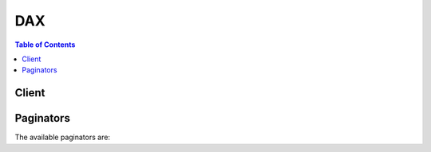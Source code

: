 

***
DAX
***

.. contents:: Table of Contents
   :depth: 2


======
Client
======



.. py:class:: DAX.Client

  A low-level client representing Amazon DynamoDB Accelerator (DAX)::

    
    client = session.create_client('dax')

  
  These are the available methods:
  
  *   :py:meth:`~DAX.Client.can_paginate`

  
  *   :py:meth:`~DAX.Client.create_cluster`

  
  *   :py:meth:`~DAX.Client.create_parameter_group`

  
  *   :py:meth:`~DAX.Client.create_subnet_group`

  
  *   :py:meth:`~DAX.Client.decrease_replication_factor`

  
  *   :py:meth:`~DAX.Client.delete_cluster`

  
  *   :py:meth:`~DAX.Client.delete_parameter_group`

  
  *   :py:meth:`~DAX.Client.delete_subnet_group`

  
  *   :py:meth:`~DAX.Client.describe_clusters`

  
  *   :py:meth:`~DAX.Client.describe_default_parameters`

  
  *   :py:meth:`~DAX.Client.describe_events`

  
  *   :py:meth:`~DAX.Client.describe_parameter_groups`

  
  *   :py:meth:`~DAX.Client.describe_parameters`

  
  *   :py:meth:`~DAX.Client.describe_subnet_groups`

  
  *   :py:meth:`~DAX.Client.generate_presigned_url`

  
  *   :py:meth:`~DAX.Client.get_paginator`

  
  *   :py:meth:`~DAX.Client.get_waiter`

  
  *   :py:meth:`~DAX.Client.increase_replication_factor`

  
  *   :py:meth:`~DAX.Client.list_tags`

  
  *   :py:meth:`~DAX.Client.reboot_node`

  
  *   :py:meth:`~DAX.Client.tag_resource`

  
  *   :py:meth:`~DAX.Client.untag_resource`

  
  *   :py:meth:`~DAX.Client.update_cluster`

  
  *   :py:meth:`~DAX.Client.update_parameter_group`

  
  *   :py:meth:`~DAX.Client.update_subnet_group`

  

  .. py:method:: can_paginate(operation_name)

        
    Check if an operation can be paginated.
    
    :type operation_name: string
    :param operation_name: The operation name.  This is the same name
        as the method name on the client.  For example, if the
        method name is ``create_foo``, and you'd normally invoke the
        operation as ``client.create_foo(**kwargs)``, if the
        ``create_foo`` operation can be paginated, you can use the
        call ``client.get_paginator("create_foo")``.
    
    :return: ``True`` if the operation can be paginated,
        ``False`` otherwise.


  .. py:method:: create_cluster(**kwargs)

    

    Creates a DAX cluster. All nodes in the cluster run the same DAX caching software.

    

    See also: `AWS API Documentation <https://docs.aws.amazon.com/goto/WebAPI/dax-2017-04-19/CreateCluster>`_    


    **Request Syntax** 
    ::

      response = client.create_cluster(
          ClusterName='string',
          NodeType='string',
          Description='string',
          ReplicationFactor=123,
          AvailabilityZones=[
              'string',
          ],
          SubnetGroupName='string',
          SecurityGroupIds=[
              'string',
          ],
          PreferredMaintenanceWindow='string',
          NotificationTopicArn='string',
          IamRoleArn='string',
          ParameterGroupName='string',
          Tags=[
              {
                  'Key': 'string',
                  'Value': 'string'
              },
          ]
      )
    :type ClusterName: string
    :param ClusterName: **[REQUIRED]** 

      The cluster identifier. This parameter is stored as a lowercase string.

       

       **Constraints:**  

       

       
      * A name must contain from 1 to 20 alphanumeric characters or hyphens. 
       
      * The first character must be a letter. 
       
      * A name cannot end with a hyphen or contain two consecutive hyphens. 
       

      

    
    :type NodeType: string
    :param NodeType: **[REQUIRED]** 

      The compute and memory capacity of the nodes in the cluster.

      

    
    :type Description: string
    :param Description: 

      A description of the cluster.

      

    
    :type ReplicationFactor: integer
    :param ReplicationFactor: **[REQUIRED]** 

      The number of nodes in the DAX cluster. A replication factor of 1 will create a single-node cluster, without any read replicas. For additional fault tolerance, you can create a multiple node cluster with one or more read replicas. To do this, set *ReplicationFactor* to 2 or more.

       

      .. note::

         

        AWS recommends that you have at least two read replicas per cluster.

         

      

    
    :type AvailabilityZones: list
    :param AvailabilityZones: 

      The Availability Zones (AZs) in which the cluster nodes will be created. All nodes belonging to the cluster are placed in these Availability Zones. Use this parameter if you want to distribute the nodes across multiple AZs.

      

    
      - *(string) --* 

      
  
    :type SubnetGroupName: string
    :param SubnetGroupName: 

      The name of the subnet group to be used for the replication group.

       

      .. warning::

         

        DAX clusters can only run in an Amazon VPC environment. All of the subnets that you specify in a subnet group must exist in the same VPC.

         

      

    
    :type SecurityGroupIds: list
    :param SecurityGroupIds: 

      A list of security group IDs to be assigned to each node in the DAX cluster. (Each of the security group ID is system-generated.)

       

      If this parameter is not specified, DAX assigns the default VPC security group to each node.

      

    
      - *(string) --* 

      
  
    :type PreferredMaintenanceWindow: string
    :param PreferredMaintenanceWindow: 

      Specifies the weekly time range during which maintenance on the DAX cluster is performed. It is specified as a range in the format ddd:hh24:mi-ddd:hh24:mi (24H Clock UTC). The minimum maintenance window is a 60 minute period. Valid values for ``ddd`` are:

       

       
      * ``sun``   
       
      * ``mon``   
       
      * ``tue``   
       
      * ``wed``   
       
      * ``thu``   
       
      * ``fri``   
       
      * ``sat``   
       

       

      Example: ``sun:05:00-sun:09:00``  

       

      .. note::

         

        If you don't specify a preferred maintenance window when you create or modify a cache cluster, DAX assigns a 60-minute maintenance window on a randomly selected day of the week.

         

      

    
    :type NotificationTopicArn: string
    :param NotificationTopicArn: 

      The Amazon Resource Name (ARN) of the Amazon SNS topic to which notifications will be sent.

       

      .. note::

         

        The Amazon SNS topic owner must be same as the DAX cluster owner.

         

      

    
    :type IamRoleArn: string
    :param IamRoleArn: **[REQUIRED]** 

      A valid Amazon Resource Name (ARN) that identifies an IAM role. At runtime, DAX will assume this role and use the role's permissions to access DynamoDB on your behalf.

      

    
    :type ParameterGroupName: string
    :param ParameterGroupName: 

      The parameter group to be associated with the DAX cluster.

      

    
    :type Tags: list
    :param Tags: 

      A set of tags to associate with the DAX cluster. 

      

    
      - *(dict) --* 

        A description of a tag. Every tag is a key-value pair. You can add up to 50 tags to a single DAX cluster.

         

        AWS-assigned tag names and values are automatically assigned the ``aws:`` prefix, which the user cannot assign. AWS-assigned tag names do not count towards the tag limit of 50. User-assigned tag names have the prefix ``user:`` .

         

        You cannot backdate the application of a tag.

        

      
        - **Key** *(string) --* 

          The key for the tag. Tag keys are case sensitive. Every DAX cluster can only have one tag with the same key. If you try to add an existing tag (same key), the existing tag value will be updated to the new value.

          

        
        - **Value** *(string) --* 

          The value of the tag. Tag values are case-sensitive and can be null. 

          

        
      
  
    
    :rtype: dict
    :returns: 
      
      **Response Syntax** 

      
      ::

        {
            'Cluster': {
                'ClusterName': 'string',
                'Description': 'string',
                'ClusterArn': 'string',
                'TotalNodes': 123,
                'ActiveNodes': 123,
                'NodeType': 'string',
                'Status': 'string',
                'ClusterDiscoveryEndpoint': {
                    'Address': 'string',
                    'Port': 123
                },
                'NodeIdsToRemove': [
                    'string',
                ],
                'Nodes': [
                    {
                        'NodeId': 'string',
                        'Endpoint': {
                            'Address': 'string',
                            'Port': 123
                        },
                        'NodeCreateTime': datetime(2015, 1, 1),
                        'AvailabilityZone': 'string',
                        'NodeStatus': 'string',
                        'ParameterGroupStatus': 'string'
                    },
                ],
                'PreferredMaintenanceWindow': 'string',
                'NotificationConfiguration': {
                    'TopicArn': 'string',
                    'TopicStatus': 'string'
                },
                'SubnetGroup': 'string',
                'SecurityGroups': [
                    {
                        'SecurityGroupIdentifier': 'string',
                        'Status': 'string'
                    },
                ],
                'IamRoleArn': 'string',
                'ParameterGroup': {
                    'ParameterGroupName': 'string',
                    'ParameterApplyStatus': 'string',
                    'NodeIdsToReboot': [
                        'string',
                    ]
                }
            }
        }
      **Response Structure** 

      

      - *(dict) --* 
        

        - **Cluster** *(dict) --* 

          A description of the DAX cluster that you have created.

          
          

          - **ClusterName** *(string) --* 

            The name of the DAX cluster.

            
          

          - **Description** *(string) --* 

            The description of the cluster.

            
          

          - **ClusterArn** *(string) --* 

            The Amazon Resource Name (ARN) that uniquely identifies the cluster. 

            
          

          - **TotalNodes** *(integer) --* 

            The total number of nodes in the cluster.

            
          

          - **ActiveNodes** *(integer) --* 

            The number of nodes in the cluster that are active (i.e., capable of serving requests).

            
          

          - **NodeType** *(string) --* 

            The node type for the nodes in the cluster. (All nodes in a DAX cluster are of the same type.)

            
          

          - **Status** *(string) --* 

            The current status of the cluster.

            
          

          - **ClusterDiscoveryEndpoint** *(dict) --* 

            The configuration endpoint for this DAX cluster, consisting of a DNS name and a port number. Client applications can specify this endpoint, rather than an individual node endpoint, and allow the DAX client software to intelligently route requests and responses to nodes in the DAX cluster.

            
            

            - **Address** *(string) --* 

              The DNS hostname of the endpoint.

              
            

            - **Port** *(integer) --* 

              The port number that applications should use to connect to the endpoint.

              
        
          

          - **NodeIdsToRemove** *(list) --* 

            A list of nodes to be removed from the cluster.

            
            

            - *(string) --* 
        
          

          - **Nodes** *(list) --* 

            A list of nodes that are currently in the cluster.

            
            

            - *(dict) --* 

              Represents an individual node within a DAX cluster.

              
              

              - **NodeId** *(string) --* 

                A system-generated identifier for the node.

                
              

              - **Endpoint** *(dict) --* 

                The endpoint for the node, consisting of a DNS name and a port number. Client applications can connect directly to a node endpoint, if desired (as an alternative to allowing DAX client software to intelligently route requests and responses to nodes in the DAX cluster.

                
                

                - **Address** *(string) --* 

                  The DNS hostname of the endpoint.

                  
                

                - **Port** *(integer) --* 

                  The port number that applications should use to connect to the endpoint.

                  
            
              

              - **NodeCreateTime** *(datetime) --* 

                The date and time (in UNIX epoch format) when the node was launched.

                
              

              - **AvailabilityZone** *(string) --* 

                The Availability Zone (AZ) in which the node has been deployed.

                
              

              - **NodeStatus** *(string) --* 

                The current status of the node. For example: ``available`` .

                
              

              - **ParameterGroupStatus** *(string) --* 

                The status of the parameter group associated with this node. For example, ``in-sync`` .

                
          
        
          

          - **PreferredMaintenanceWindow** *(string) --* 

            A range of time when maintenance of DAX cluster software will be performed. For example: ``sun:01:00-sun:09:00`` . Cluster maintenance normally takes less than 30 minutes, and is performed automatically within the maintenance window.

            
          

          - **NotificationConfiguration** *(dict) --* 

            Describes a notification topic and its status. Notification topics are used for publishing DAX events to subscribers using Amazon Simple Notification Service (SNS).

            
            

            - **TopicArn** *(string) --* 

              The Amazon Resource Name (ARN) that identifies the topic. 

              
            

            - **TopicStatus** *(string) --* 

              The current state of the topic.

              
        
          

          - **SubnetGroup** *(string) --* 

            The subnet group where the DAX cluster is running.

            
          

          - **SecurityGroups** *(list) --* 

            A list of security groups, and the status of each, for the nodes in the cluster.

            
            

            - *(dict) --* 

              An individual VPC security group and its status.

              
              

              - **SecurityGroupIdentifier** *(string) --* 

                The unique ID for this security group.

                
              

              - **Status** *(string) --* 

                The status of this security group.

                
          
        
          

          - **IamRoleArn** *(string) --* 

            A valid Amazon Resource Name (ARN) that identifies an IAM role. At runtime, DAX will assume this role and use the role's permissions to access DynamoDB on your behalf.

            
          

          - **ParameterGroup** *(dict) --* 

            The parameter group being used by nodes in the cluster.

            
            

            - **ParameterGroupName** *(string) --* 

              The name of the parameter group.

              
            

            - **ParameterApplyStatus** *(string) --* 

              The status of parameter updates. 

              
            

            - **NodeIdsToReboot** *(list) --* 

              The node IDs of one or more nodes to be rebooted.

              
              

              - *(string) --* 
          
        
      
    

  .. py:method:: create_parameter_group(**kwargs)

    

    Creates a new parameter group. A parameter group is a collection of parameters that you apply to all of the nodes in a DAX cluster.

    

    See also: `AWS API Documentation <https://docs.aws.amazon.com/goto/WebAPI/dax-2017-04-19/CreateParameterGroup>`_    


    **Request Syntax** 
    ::

      response = client.create_parameter_group(
          ParameterGroupName='string',
          Description='string'
      )
    :type ParameterGroupName: string
    :param ParameterGroupName: **[REQUIRED]** 

      The name of the parameter group to apply to all of the clusters in this replication group.

      

    
    :type Description: string
    :param Description: 

      A description of the parameter group.

      

    
    
    :rtype: dict
    :returns: 
      
      **Response Syntax** 

      
      ::

        {
            'ParameterGroup': {
                'ParameterGroupName': 'string',
                'Description': 'string'
            }
        }
      **Response Structure** 

      

      - *(dict) --* 
        

        - **ParameterGroup** *(dict) --* 

          Represents the output of a *CreateParameterGroup* action.

          
          

          - **ParameterGroupName** *(string) --* 

            The name of the parameter group.

            
          

          - **Description** *(string) --* 

            A description of the parameter group.

            
      
    

  .. py:method:: create_subnet_group(**kwargs)

    

    Creates a new subnet group.

    

    See also: `AWS API Documentation <https://docs.aws.amazon.com/goto/WebAPI/dax-2017-04-19/CreateSubnetGroup>`_    


    **Request Syntax** 
    ::

      response = client.create_subnet_group(
          SubnetGroupName='string',
          Description='string',
          SubnetIds=[
              'string',
          ]
      )
    :type SubnetGroupName: string
    :param SubnetGroupName: **[REQUIRED]** 

      A name for the subnet group. This value is stored as a lowercase string. 

      

    
    :type Description: string
    :param Description: 

      A description for the subnet group

      

    
    :type SubnetIds: list
    :param SubnetIds: **[REQUIRED]** 

      A list of VPC subnet IDs for the subnet group.

      

    
      - *(string) --* 

      
  
    
    :rtype: dict
    :returns: 
      
      **Response Syntax** 

      
      ::

        {
            'SubnetGroup': {
                'SubnetGroupName': 'string',
                'Description': 'string',
                'VpcId': 'string',
                'Subnets': [
                    {
                        'SubnetIdentifier': 'string',
                        'SubnetAvailabilityZone': 'string'
                    },
                ]
            }
        }
      **Response Structure** 

      

      - *(dict) --* 
        

        - **SubnetGroup** *(dict) --* 

          Represents the output of a *CreateSubnetGroup* operation.

          
          

          - **SubnetGroupName** *(string) --* 

            The name of the subnet group.

            
          

          - **Description** *(string) --* 

            The description of the subnet group.

            
          

          - **VpcId** *(string) --* 

            The Amazon Virtual Private Cloud identifier (VPC ID) of the subnet group.

            
          

          - **Subnets** *(list) --* 

            A list of subnets associated with the subnet group. 

            
            

            - *(dict) --* 

              Represents the subnet associated with a DAX cluster. This parameter refers to subnets defined in Amazon Virtual Private Cloud (Amazon VPC) and used with DAX.

              
              

              - **SubnetIdentifier** *(string) --* 

                The system-assigned identifier for the subnet.

                
              

              - **SubnetAvailabilityZone** *(string) --* 

                The Availability Zone (AZ) for subnet subnet.

                
          
        
      
    

  .. py:method:: decrease_replication_factor(**kwargs)

    

    Removes one or more nodes from a DAX cluster.

     

    .. note::

       

      You cannot use ``DecreaseReplicationFactor`` to remove the last node in a DAX cluster. If you need to do this, use ``DeleteCluster`` instead.

       

    

    See also: `AWS API Documentation <https://docs.aws.amazon.com/goto/WebAPI/dax-2017-04-19/DecreaseReplicationFactor>`_    


    **Request Syntax** 
    ::

      response = client.decrease_replication_factor(
          ClusterName='string',
          NewReplicationFactor=123,
          AvailabilityZones=[
              'string',
          ],
          NodeIdsToRemove=[
              'string',
          ]
      )
    :type ClusterName: string
    :param ClusterName: **[REQUIRED]** 

      The name of the DAX cluster from which you want to remove nodes.

      

    
    :type NewReplicationFactor: integer
    :param NewReplicationFactor: **[REQUIRED]** 

      The new number of nodes for the DAX cluster.

      

    
    :type AvailabilityZones: list
    :param AvailabilityZones: 

      The Availability Zone(s) from which to remove nodes.

      

    
      - *(string) --* 

      
  
    :type NodeIdsToRemove: list
    :param NodeIdsToRemove: 

      The unique identifiers of the nodes to be removed from the cluster.

      

    
      - *(string) --* 

      
  
    
    :rtype: dict
    :returns: 
      
      **Response Syntax** 

      
      ::

        {
            'Cluster': {
                'ClusterName': 'string',
                'Description': 'string',
                'ClusterArn': 'string',
                'TotalNodes': 123,
                'ActiveNodes': 123,
                'NodeType': 'string',
                'Status': 'string',
                'ClusterDiscoveryEndpoint': {
                    'Address': 'string',
                    'Port': 123
                },
                'NodeIdsToRemove': [
                    'string',
                ],
                'Nodes': [
                    {
                        'NodeId': 'string',
                        'Endpoint': {
                            'Address': 'string',
                            'Port': 123
                        },
                        'NodeCreateTime': datetime(2015, 1, 1),
                        'AvailabilityZone': 'string',
                        'NodeStatus': 'string',
                        'ParameterGroupStatus': 'string'
                    },
                ],
                'PreferredMaintenanceWindow': 'string',
                'NotificationConfiguration': {
                    'TopicArn': 'string',
                    'TopicStatus': 'string'
                },
                'SubnetGroup': 'string',
                'SecurityGroups': [
                    {
                        'SecurityGroupIdentifier': 'string',
                        'Status': 'string'
                    },
                ],
                'IamRoleArn': 'string',
                'ParameterGroup': {
                    'ParameterGroupName': 'string',
                    'ParameterApplyStatus': 'string',
                    'NodeIdsToReboot': [
                        'string',
                    ]
                }
            }
        }
      **Response Structure** 

      

      - *(dict) --* 
        

        - **Cluster** *(dict) --* 

          A description of the DAX cluster, after you have decreased its replication factor.

          
          

          - **ClusterName** *(string) --* 

            The name of the DAX cluster.

            
          

          - **Description** *(string) --* 

            The description of the cluster.

            
          

          - **ClusterArn** *(string) --* 

            The Amazon Resource Name (ARN) that uniquely identifies the cluster. 

            
          

          - **TotalNodes** *(integer) --* 

            The total number of nodes in the cluster.

            
          

          - **ActiveNodes** *(integer) --* 

            The number of nodes in the cluster that are active (i.e., capable of serving requests).

            
          

          - **NodeType** *(string) --* 

            The node type for the nodes in the cluster. (All nodes in a DAX cluster are of the same type.)

            
          

          - **Status** *(string) --* 

            The current status of the cluster.

            
          

          - **ClusterDiscoveryEndpoint** *(dict) --* 

            The configuration endpoint for this DAX cluster, consisting of a DNS name and a port number. Client applications can specify this endpoint, rather than an individual node endpoint, and allow the DAX client software to intelligently route requests and responses to nodes in the DAX cluster.

            
            

            - **Address** *(string) --* 

              The DNS hostname of the endpoint.

              
            

            - **Port** *(integer) --* 

              The port number that applications should use to connect to the endpoint.

              
        
          

          - **NodeIdsToRemove** *(list) --* 

            A list of nodes to be removed from the cluster.

            
            

            - *(string) --* 
        
          

          - **Nodes** *(list) --* 

            A list of nodes that are currently in the cluster.

            
            

            - *(dict) --* 

              Represents an individual node within a DAX cluster.

              
              

              - **NodeId** *(string) --* 

                A system-generated identifier for the node.

                
              

              - **Endpoint** *(dict) --* 

                The endpoint for the node, consisting of a DNS name and a port number. Client applications can connect directly to a node endpoint, if desired (as an alternative to allowing DAX client software to intelligently route requests and responses to nodes in the DAX cluster.

                
                

                - **Address** *(string) --* 

                  The DNS hostname of the endpoint.

                  
                

                - **Port** *(integer) --* 

                  The port number that applications should use to connect to the endpoint.

                  
            
              

              - **NodeCreateTime** *(datetime) --* 

                The date and time (in UNIX epoch format) when the node was launched.

                
              

              - **AvailabilityZone** *(string) --* 

                The Availability Zone (AZ) in which the node has been deployed.

                
              

              - **NodeStatus** *(string) --* 

                The current status of the node. For example: ``available`` .

                
              

              - **ParameterGroupStatus** *(string) --* 

                The status of the parameter group associated with this node. For example, ``in-sync`` .

                
          
        
          

          - **PreferredMaintenanceWindow** *(string) --* 

            A range of time when maintenance of DAX cluster software will be performed. For example: ``sun:01:00-sun:09:00`` . Cluster maintenance normally takes less than 30 minutes, and is performed automatically within the maintenance window.

            
          

          - **NotificationConfiguration** *(dict) --* 

            Describes a notification topic and its status. Notification topics are used for publishing DAX events to subscribers using Amazon Simple Notification Service (SNS).

            
            

            - **TopicArn** *(string) --* 

              The Amazon Resource Name (ARN) that identifies the topic. 

              
            

            - **TopicStatus** *(string) --* 

              The current state of the topic.

              
        
          

          - **SubnetGroup** *(string) --* 

            The subnet group where the DAX cluster is running.

            
          

          - **SecurityGroups** *(list) --* 

            A list of security groups, and the status of each, for the nodes in the cluster.

            
            

            - *(dict) --* 

              An individual VPC security group and its status.

              
              

              - **SecurityGroupIdentifier** *(string) --* 

                The unique ID for this security group.

                
              

              - **Status** *(string) --* 

                The status of this security group.

                
          
        
          

          - **IamRoleArn** *(string) --* 

            A valid Amazon Resource Name (ARN) that identifies an IAM role. At runtime, DAX will assume this role and use the role's permissions to access DynamoDB on your behalf.

            
          

          - **ParameterGroup** *(dict) --* 

            The parameter group being used by nodes in the cluster.

            
            

            - **ParameterGroupName** *(string) --* 

              The name of the parameter group.

              
            

            - **ParameterApplyStatus** *(string) --* 

              The status of parameter updates. 

              
            

            - **NodeIdsToReboot** *(list) --* 

              The node IDs of one or more nodes to be rebooted.

              
              

              - *(string) --* 
          
        
      
    

  .. py:method:: delete_cluster(**kwargs)

    

    Deletes a previously provisioned DAX cluster. *DeleteCluster* deletes all associated nodes, node endpoints and the DAX cluster itself. When you receive a successful response from this action, DAX immediately begins deleting the cluster; you cannot cancel or revert this action.

    

    See also: `AWS API Documentation <https://docs.aws.amazon.com/goto/WebAPI/dax-2017-04-19/DeleteCluster>`_    


    **Request Syntax** 
    ::

      response = client.delete_cluster(
          ClusterName='string'
      )
    :type ClusterName: string
    :param ClusterName: **[REQUIRED]** 

      The name of the cluster to be deleted.

      

    
    
    :rtype: dict
    :returns: 
      
      **Response Syntax** 

      
      ::

        {
            'Cluster': {
                'ClusterName': 'string',
                'Description': 'string',
                'ClusterArn': 'string',
                'TotalNodes': 123,
                'ActiveNodes': 123,
                'NodeType': 'string',
                'Status': 'string',
                'ClusterDiscoveryEndpoint': {
                    'Address': 'string',
                    'Port': 123
                },
                'NodeIdsToRemove': [
                    'string',
                ],
                'Nodes': [
                    {
                        'NodeId': 'string',
                        'Endpoint': {
                            'Address': 'string',
                            'Port': 123
                        },
                        'NodeCreateTime': datetime(2015, 1, 1),
                        'AvailabilityZone': 'string',
                        'NodeStatus': 'string',
                        'ParameterGroupStatus': 'string'
                    },
                ],
                'PreferredMaintenanceWindow': 'string',
                'NotificationConfiguration': {
                    'TopicArn': 'string',
                    'TopicStatus': 'string'
                },
                'SubnetGroup': 'string',
                'SecurityGroups': [
                    {
                        'SecurityGroupIdentifier': 'string',
                        'Status': 'string'
                    },
                ],
                'IamRoleArn': 'string',
                'ParameterGroup': {
                    'ParameterGroupName': 'string',
                    'ParameterApplyStatus': 'string',
                    'NodeIdsToReboot': [
                        'string',
                    ]
                }
            }
        }
      **Response Structure** 

      

      - *(dict) --* 
        

        - **Cluster** *(dict) --* 

          A description of the DAX cluster that is being deleted.

          
          

          - **ClusterName** *(string) --* 

            The name of the DAX cluster.

            
          

          - **Description** *(string) --* 

            The description of the cluster.

            
          

          - **ClusterArn** *(string) --* 

            The Amazon Resource Name (ARN) that uniquely identifies the cluster. 

            
          

          - **TotalNodes** *(integer) --* 

            The total number of nodes in the cluster.

            
          

          - **ActiveNodes** *(integer) --* 

            The number of nodes in the cluster that are active (i.e., capable of serving requests).

            
          

          - **NodeType** *(string) --* 

            The node type for the nodes in the cluster. (All nodes in a DAX cluster are of the same type.)

            
          

          - **Status** *(string) --* 

            The current status of the cluster.

            
          

          - **ClusterDiscoveryEndpoint** *(dict) --* 

            The configuration endpoint for this DAX cluster, consisting of a DNS name and a port number. Client applications can specify this endpoint, rather than an individual node endpoint, and allow the DAX client software to intelligently route requests and responses to nodes in the DAX cluster.

            
            

            - **Address** *(string) --* 

              The DNS hostname of the endpoint.

              
            

            - **Port** *(integer) --* 

              The port number that applications should use to connect to the endpoint.

              
        
          

          - **NodeIdsToRemove** *(list) --* 

            A list of nodes to be removed from the cluster.

            
            

            - *(string) --* 
        
          

          - **Nodes** *(list) --* 

            A list of nodes that are currently in the cluster.

            
            

            - *(dict) --* 

              Represents an individual node within a DAX cluster.

              
              

              - **NodeId** *(string) --* 

                A system-generated identifier for the node.

                
              

              - **Endpoint** *(dict) --* 

                The endpoint for the node, consisting of a DNS name and a port number. Client applications can connect directly to a node endpoint, if desired (as an alternative to allowing DAX client software to intelligently route requests and responses to nodes in the DAX cluster.

                
                

                - **Address** *(string) --* 

                  The DNS hostname of the endpoint.

                  
                

                - **Port** *(integer) --* 

                  The port number that applications should use to connect to the endpoint.

                  
            
              

              - **NodeCreateTime** *(datetime) --* 

                The date and time (in UNIX epoch format) when the node was launched.

                
              

              - **AvailabilityZone** *(string) --* 

                The Availability Zone (AZ) in which the node has been deployed.

                
              

              - **NodeStatus** *(string) --* 

                The current status of the node. For example: ``available`` .

                
              

              - **ParameterGroupStatus** *(string) --* 

                The status of the parameter group associated with this node. For example, ``in-sync`` .

                
          
        
          

          - **PreferredMaintenanceWindow** *(string) --* 

            A range of time when maintenance of DAX cluster software will be performed. For example: ``sun:01:00-sun:09:00`` . Cluster maintenance normally takes less than 30 minutes, and is performed automatically within the maintenance window.

            
          

          - **NotificationConfiguration** *(dict) --* 

            Describes a notification topic and its status. Notification topics are used for publishing DAX events to subscribers using Amazon Simple Notification Service (SNS).

            
            

            - **TopicArn** *(string) --* 

              The Amazon Resource Name (ARN) that identifies the topic. 

              
            

            - **TopicStatus** *(string) --* 

              The current state of the topic.

              
        
          

          - **SubnetGroup** *(string) --* 

            The subnet group where the DAX cluster is running.

            
          

          - **SecurityGroups** *(list) --* 

            A list of security groups, and the status of each, for the nodes in the cluster.

            
            

            - *(dict) --* 

              An individual VPC security group and its status.

              
              

              - **SecurityGroupIdentifier** *(string) --* 

                The unique ID for this security group.

                
              

              - **Status** *(string) --* 

                The status of this security group.

                
          
        
          

          - **IamRoleArn** *(string) --* 

            A valid Amazon Resource Name (ARN) that identifies an IAM role. At runtime, DAX will assume this role and use the role's permissions to access DynamoDB on your behalf.

            
          

          - **ParameterGroup** *(dict) --* 

            The parameter group being used by nodes in the cluster.

            
            

            - **ParameterGroupName** *(string) --* 

              The name of the parameter group.

              
            

            - **ParameterApplyStatus** *(string) --* 

              The status of parameter updates. 

              
            

            - **NodeIdsToReboot** *(list) --* 

              The node IDs of one or more nodes to be rebooted.

              
              

              - *(string) --* 
          
        
      
    

  .. py:method:: delete_parameter_group(**kwargs)

    

    Deletes the specified parameter group. You cannot delete a parameter group if it is associated with any DAX clusters.

    

    See also: `AWS API Documentation <https://docs.aws.amazon.com/goto/WebAPI/dax-2017-04-19/DeleteParameterGroup>`_    


    **Request Syntax** 
    ::

      response = client.delete_parameter_group(
          ParameterGroupName='string'
      )
    :type ParameterGroupName: string
    :param ParameterGroupName: **[REQUIRED]** 

      The name of the parameter group to delete.

      

    
    
    :rtype: dict
    :returns: 
      
      **Response Syntax** 

      
      ::

        {
            'DeletionMessage': 'string'
        }
      **Response Structure** 

      

      - *(dict) --* 
        

        - **DeletionMessage** *(string) --* 

          A user-specified message for this action (i.e., a reason for deleting the parameter group).

          
    

  .. py:method:: delete_subnet_group(**kwargs)

    

    Deletes a subnet group.

     

    .. note::

       

      You cannot delete a subnet group if it is associated with any DAX clusters.

       

    

    See also: `AWS API Documentation <https://docs.aws.amazon.com/goto/WebAPI/dax-2017-04-19/DeleteSubnetGroup>`_    


    **Request Syntax** 
    ::

      response = client.delete_subnet_group(
          SubnetGroupName='string'
      )
    :type SubnetGroupName: string
    :param SubnetGroupName: **[REQUIRED]** 

      The name of the subnet group to delete.

      

    
    
    :rtype: dict
    :returns: 
      
      **Response Syntax** 

      
      ::

        {
            'DeletionMessage': 'string'
        }
      **Response Structure** 

      

      - *(dict) --* 
        

        - **DeletionMessage** *(string) --* 

          A user-specified message for this action (i.e., a reason for deleting the subnet group).

          
    

  .. py:method:: describe_clusters(**kwargs)

    

    Returns information about all provisioned DAX clusters if no cluster identifier is specified, or about a specific DAX cluster if a cluster identifier is supplied.

     

    If the cluster is in the CREATING state, only cluster level information will be displayed until all of the nodes are successfully provisioned.

     

    If the cluster is in the DELETING state, only cluster level information will be displayed.

     

    If nodes are currently being added to the DAX cluster, node endpoint information and creation time for the additional nodes will not be displayed until they are completely provisioned. When the DAX cluster state is *available* , the cluster is ready for use.

     

    If nodes are currently being removed from the DAX cluster, no endpoint information for the removed nodes is displayed.

    

    See also: `AWS API Documentation <https://docs.aws.amazon.com/goto/WebAPI/dax-2017-04-19/DescribeClusters>`_    


    **Request Syntax** 
    ::

      response = client.describe_clusters(
          ClusterNames=[
              'string',
          ],
          MaxResults=123,
          NextToken='string'
      )
    :type ClusterNames: list
    :param ClusterNames: 

      The names of the DAX clusters being described.

      

    
      - *(string) --* 

      
  
    :type MaxResults: integer
    :param MaxResults: 

      The maximum number of results to include in the response. If more results exist than the specified ``MaxResults`` value, a token is included in the response so that the remaining results can be retrieved.

       

      The value for ``MaxResults`` must be between 20 and 100.

      

    
    :type NextToken: string
    :param NextToken: 

      An optional token returned from a prior request. Use this token for pagination of results from this action. If this parameter is specified, the response includes only results beyond the token, up to the value specified by ``MaxResults`` .

      

    
    
    :rtype: dict
    :returns: 
      
      **Response Syntax** 

      
      ::

        {
            'NextToken': 'string',
            'Clusters': [
                {
                    'ClusterName': 'string',
                    'Description': 'string',
                    'ClusterArn': 'string',
                    'TotalNodes': 123,
                    'ActiveNodes': 123,
                    'NodeType': 'string',
                    'Status': 'string',
                    'ClusterDiscoveryEndpoint': {
                        'Address': 'string',
                        'Port': 123
                    },
                    'NodeIdsToRemove': [
                        'string',
                    ],
                    'Nodes': [
                        {
                            'NodeId': 'string',
                            'Endpoint': {
                                'Address': 'string',
                                'Port': 123
                            },
                            'NodeCreateTime': datetime(2015, 1, 1),
                            'AvailabilityZone': 'string',
                            'NodeStatus': 'string',
                            'ParameterGroupStatus': 'string'
                        },
                    ],
                    'PreferredMaintenanceWindow': 'string',
                    'NotificationConfiguration': {
                        'TopicArn': 'string',
                        'TopicStatus': 'string'
                    },
                    'SubnetGroup': 'string',
                    'SecurityGroups': [
                        {
                            'SecurityGroupIdentifier': 'string',
                            'Status': 'string'
                        },
                    ],
                    'IamRoleArn': 'string',
                    'ParameterGroup': {
                        'ParameterGroupName': 'string',
                        'ParameterApplyStatus': 'string',
                        'NodeIdsToReboot': [
                            'string',
                        ]
                    }
                },
            ]
        }
      **Response Structure** 

      

      - *(dict) --* 
        

        - **NextToken** *(string) --* 

          Provides an identifier to allow retrieval of paginated results.

          
        

        - **Clusters** *(list) --* 

          The descriptions of your DAX clusters, in response to a *DescribeClusters* request.

          
          

          - *(dict) --* 

            Contains all of the attributes of a specific DAX cluster.

            
            

            - **ClusterName** *(string) --* 

              The name of the DAX cluster.

              
            

            - **Description** *(string) --* 

              The description of the cluster.

              
            

            - **ClusterArn** *(string) --* 

              The Amazon Resource Name (ARN) that uniquely identifies the cluster. 

              
            

            - **TotalNodes** *(integer) --* 

              The total number of nodes in the cluster.

              
            

            - **ActiveNodes** *(integer) --* 

              The number of nodes in the cluster that are active (i.e., capable of serving requests).

              
            

            - **NodeType** *(string) --* 

              The node type for the nodes in the cluster. (All nodes in a DAX cluster are of the same type.)

              
            

            - **Status** *(string) --* 

              The current status of the cluster.

              
            

            - **ClusterDiscoveryEndpoint** *(dict) --* 

              The configuration endpoint for this DAX cluster, consisting of a DNS name and a port number. Client applications can specify this endpoint, rather than an individual node endpoint, and allow the DAX client software to intelligently route requests and responses to nodes in the DAX cluster.

              
              

              - **Address** *(string) --* 

                The DNS hostname of the endpoint.

                
              

              - **Port** *(integer) --* 

                The port number that applications should use to connect to the endpoint.

                
          
            

            - **NodeIdsToRemove** *(list) --* 

              A list of nodes to be removed from the cluster.

              
              

              - *(string) --* 
          
            

            - **Nodes** *(list) --* 

              A list of nodes that are currently in the cluster.

              
              

              - *(dict) --* 

                Represents an individual node within a DAX cluster.

                
                

                - **NodeId** *(string) --* 

                  A system-generated identifier for the node.

                  
                

                - **Endpoint** *(dict) --* 

                  The endpoint for the node, consisting of a DNS name and a port number. Client applications can connect directly to a node endpoint, if desired (as an alternative to allowing DAX client software to intelligently route requests and responses to nodes in the DAX cluster.

                  
                  

                  - **Address** *(string) --* 

                    The DNS hostname of the endpoint.

                    
                  

                  - **Port** *(integer) --* 

                    The port number that applications should use to connect to the endpoint.

                    
              
                

                - **NodeCreateTime** *(datetime) --* 

                  The date and time (in UNIX epoch format) when the node was launched.

                  
                

                - **AvailabilityZone** *(string) --* 

                  The Availability Zone (AZ) in which the node has been deployed.

                  
                

                - **NodeStatus** *(string) --* 

                  The current status of the node. For example: ``available`` .

                  
                

                - **ParameterGroupStatus** *(string) --* 

                  The status of the parameter group associated with this node. For example, ``in-sync`` .

                  
            
          
            

            - **PreferredMaintenanceWindow** *(string) --* 

              A range of time when maintenance of DAX cluster software will be performed. For example: ``sun:01:00-sun:09:00`` . Cluster maintenance normally takes less than 30 minutes, and is performed automatically within the maintenance window.

              
            

            - **NotificationConfiguration** *(dict) --* 

              Describes a notification topic and its status. Notification topics are used for publishing DAX events to subscribers using Amazon Simple Notification Service (SNS).

              
              

              - **TopicArn** *(string) --* 

                The Amazon Resource Name (ARN) that identifies the topic. 

                
              

              - **TopicStatus** *(string) --* 

                The current state of the topic.

                
          
            

            - **SubnetGroup** *(string) --* 

              The subnet group where the DAX cluster is running.

              
            

            - **SecurityGroups** *(list) --* 

              A list of security groups, and the status of each, for the nodes in the cluster.

              
              

              - *(dict) --* 

                An individual VPC security group and its status.

                
                

                - **SecurityGroupIdentifier** *(string) --* 

                  The unique ID for this security group.

                  
                

                - **Status** *(string) --* 

                  The status of this security group.

                  
            
          
            

            - **IamRoleArn** *(string) --* 

              A valid Amazon Resource Name (ARN) that identifies an IAM role. At runtime, DAX will assume this role and use the role's permissions to access DynamoDB on your behalf.

              
            

            - **ParameterGroup** *(dict) --* 

              The parameter group being used by nodes in the cluster.

              
              

              - **ParameterGroupName** *(string) --* 

                The name of the parameter group.

                
              

              - **ParameterApplyStatus** *(string) --* 

                The status of parameter updates. 

                
              

              - **NodeIdsToReboot** *(list) --* 

                The node IDs of one or more nodes to be rebooted.

                
                

                - *(string) --* 
            
          
        
      
    

  .. py:method:: describe_default_parameters(**kwargs)

    

    Returns the default system parameter information for the DAX caching software.

    

    See also: `AWS API Documentation <https://docs.aws.amazon.com/goto/WebAPI/dax-2017-04-19/DescribeDefaultParameters>`_    


    **Request Syntax** 
    ::

      response = client.describe_default_parameters(
          MaxResults=123,
          NextToken='string'
      )
    :type MaxResults: integer
    :param MaxResults: 

      The maximum number of results to include in the response. If more results exist than the specified ``MaxResults`` value, a token is included in the response so that the remaining results can be retrieved.

       

      The value for ``MaxResults`` must be between 20 and 100.

      

    
    :type NextToken: string
    :param NextToken: 

      An optional token returned from a prior request. Use this token for pagination of results from this action. If this parameter is specified, the response includes only results beyond the token, up to the value specified by ``MaxResults`` .

      

    
    
    :rtype: dict
    :returns: 
      
      **Response Syntax** 

      
      ::

        {
            'NextToken': 'string',
            'Parameters': [
                {
                    'ParameterName': 'string',
                    'ParameterType': 'DEFAULT'|'NODE_TYPE_SPECIFIC',
                    'ParameterValue': 'string',
                    'NodeTypeSpecificValues': [
                        {
                            'NodeType': 'string',
                            'Value': 'string'
                        },
                    ],
                    'Description': 'string',
                    'Source': 'string',
                    'DataType': 'string',
                    'AllowedValues': 'string',
                    'IsModifiable': 'TRUE'|'FALSE'|'CONDITIONAL',
                    'ChangeType': 'IMMEDIATE'|'REQUIRES_REBOOT'
                },
            ]
        }
      **Response Structure** 

      

      - *(dict) --* 
        

        - **NextToken** *(string) --* 

          Provides an identifier to allow retrieval of paginated results.

          
        

        - **Parameters** *(list) --* 

          A list of parameters. Each element in the list represents one parameter.

          
          

          - *(dict) --* 

            Describes an individual setting that controls some aspect of DAX behavior.

            
            

            - **ParameterName** *(string) --* 

              The name of the parameter.

              
            

            - **ParameterType** *(string) --* 

              Determines whether the parameter can be applied to any nodes, or only nodes of a particular type.

              
            

            - **ParameterValue** *(string) --* 

              The value for the parameter.

              
            

            - **NodeTypeSpecificValues** *(list) --* 

              A list of node types, and specific parameter values for each node.

              
              

              - *(dict) --* 

                Represents a parameter value that is applicable to a particular node type.

                
                

                - **NodeType** *(string) --* 

                  A node type to which the parameter value applies.

                  
                

                - **Value** *(string) --* 

                  The parameter value for this node type.

                  
            
          
            

            - **Description** *(string) --* 

              A description of the parameter

              
            

            - **Source** *(string) --* 

              How the parameter is defined. For example, ``system`` denotes a system-defined parameter.

              
            

            - **DataType** *(string) --* 

              The data type of the parameter. For example, ``integer`` :

              
            

            - **AllowedValues** *(string) --* 

              A range of values within which the parameter can be set.

              
            

            - **IsModifiable** *(string) --* 

              Whether the customer is allowed to modify the parameter.

              
            

            - **ChangeType** *(string) --* 

              The conditions under which changes to this parameter can be applied. For example, ``requires-reboot`` indicates that a new value for this parameter will only take effect if a node is rebooted.

              
        
      
    

  .. py:method:: describe_events(**kwargs)

    

    Returns events related to DAX clusters and parameter groups. You can obtain events specific to a particular DAX cluster or parameter group by providing the name as a parameter.

     

    By default, only the events occurring within the last hour are returned; however, you can retrieve up to 14 days' worth of events if necessary.

    

    See also: `AWS API Documentation <https://docs.aws.amazon.com/goto/WebAPI/dax-2017-04-19/DescribeEvents>`_    


    **Request Syntax** 
    ::

      response = client.describe_events(
          SourceName='string',
          SourceType='CLUSTER'|'PARAMETER_GROUP'|'SUBNET_GROUP',
          StartTime=datetime(2015, 1, 1),
          EndTime=datetime(2015, 1, 1),
          Duration=123,
          MaxResults=123,
          NextToken='string'
      )
    :type SourceName: string
    :param SourceName: 

      The identifier of the event source for which events will be returned. If not specified, then all sources are included in the response.

      

    
    :type SourceType: string
    :param SourceType: 

      The event source to retrieve events for. If no value is specified, all events are returned.

      

    
    :type StartTime: datetime
    :param StartTime: 

      The beginning of the time interval to retrieve events for, specified in ISO 8601 format.

      

    
    :type EndTime: datetime
    :param EndTime: 

      The end of the time interval for which to retrieve events, specified in ISO 8601 format.

      

    
    :type Duration: integer
    :param Duration: 

      The number of minutes' worth of events to retrieve.

      

    
    :type MaxResults: integer
    :param MaxResults: 

      The maximum number of results to include in the response. If more results exist than the specified ``MaxResults`` value, a token is included in the response so that the remaining results can be retrieved.

       

      The value for ``MaxResults`` must be between 20 and 100.

      

    
    :type NextToken: string
    :param NextToken: 

      An optional token returned from a prior request. Use this token for pagination of results from this action. If this parameter is specified, the response includes only results beyond the token, up to the value specified by ``MaxResults`` .

      

    
    
    :rtype: dict
    :returns: 
      
      **Response Syntax** 

      
      ::

        {
            'NextToken': 'string',
            'Events': [
                {
                    'SourceName': 'string',
                    'SourceType': 'CLUSTER'|'PARAMETER_GROUP'|'SUBNET_GROUP',
                    'Message': 'string',
                    'Date': datetime(2015, 1, 1)
                },
            ]
        }
      **Response Structure** 

      

      - *(dict) --* 
        

        - **NextToken** *(string) --* 

          Provides an identifier to allow retrieval of paginated results.

          
        

        - **Events** *(list) --* 

          An array of events. Each element in the array represents one event.

          
          

          - *(dict) --* 

            Represents a single occurrence of something interesting within the system. Some examples of events are creating a DAX cluster, adding or removing a node, or rebooting a node.

            
            

            - **SourceName** *(string) --* 

              The source of the event. For example, if the event occurred at the node level, the source would be the node ID.

              
            

            - **SourceType** *(string) --* 

              Specifies the origin of this event - a cluster, a parameter group, a node ID, etc.

              
            

            - **Message** *(string) --* 

              A user-defined message associated with the event.

              
            

            - **Date** *(datetime) --* 

              The date and time when the event occurred.

              
        
      
    

  .. py:method:: describe_parameter_groups(**kwargs)

    

    Returns a list of parameter group descriptions. If a parameter group name is specified, the list will contain only the descriptions for that group.

    

    See also: `AWS API Documentation <https://docs.aws.amazon.com/goto/WebAPI/dax-2017-04-19/DescribeParameterGroups>`_    


    **Request Syntax** 
    ::

      response = client.describe_parameter_groups(
          ParameterGroupNames=[
              'string',
          ],
          MaxResults=123,
          NextToken='string'
      )
    :type ParameterGroupNames: list
    :param ParameterGroupNames: 

      The names of the parameter groups.

      

    
      - *(string) --* 

      
  
    :type MaxResults: integer
    :param MaxResults: 

      The maximum number of results to include in the response. If more results exist than the specified ``MaxResults`` value, a token is included in the response so that the remaining results can be retrieved.

       

      The value for ``MaxResults`` must be between 20 and 100.

      

    
    :type NextToken: string
    :param NextToken: 

      An optional token returned from a prior request. Use this token for pagination of results from this action. If this parameter is specified, the response includes only results beyond the token, up to the value specified by ``MaxResults`` .

      

    
    
    :rtype: dict
    :returns: 
      
      **Response Syntax** 

      
      ::

        {
            'NextToken': 'string',
            'ParameterGroups': [
                {
                    'ParameterGroupName': 'string',
                    'Description': 'string'
                },
            ]
        }
      **Response Structure** 

      

      - *(dict) --* 
        

        - **NextToken** *(string) --* 

          Provides an identifier to allow retrieval of paginated results.

          
        

        - **ParameterGroups** *(list) --* 

          An array of parameter groups. Each element in the array represents one parameter group.

          
          

          - *(dict) --* 

            A named set of parameters that are applied to all of the nodes in a DAX cluster.

            
            

            - **ParameterGroupName** *(string) --* 

              The name of the parameter group.

              
            

            - **Description** *(string) --* 

              A description of the parameter group.

              
        
      
    

  .. py:method:: describe_parameters(**kwargs)

    

    Returns the detailed parameter list for a particular parameter group.

    

    See also: `AWS API Documentation <https://docs.aws.amazon.com/goto/WebAPI/dax-2017-04-19/DescribeParameters>`_    


    **Request Syntax** 
    ::

      response = client.describe_parameters(
          ParameterGroupName='string',
          Source='string',
          MaxResults=123,
          NextToken='string'
      )
    :type ParameterGroupName: string
    :param ParameterGroupName: **[REQUIRED]** 

      The name of the parameter group.

      

    
    :type Source: string
    :param Source: 

      How the parameter is defined. For example, ``system`` denotes a system-defined parameter.

      

    
    :type MaxResults: integer
    :param MaxResults: 

      The maximum number of results to include in the response. If more results exist than the specified ``MaxResults`` value, a token is included in the response so that the remaining results can be retrieved.

       

      The value for ``MaxResults`` must be between 20 and 100.

      

    
    :type NextToken: string
    :param NextToken: 

      An optional token returned from a prior request. Use this token for pagination of results from this action. If this parameter is specified, the response includes only results beyond the token, up to the value specified by ``MaxResults`` .

      

    
    
    :rtype: dict
    :returns: 
      
      **Response Syntax** 

      
      ::

        {
            'NextToken': 'string',
            'Parameters': [
                {
                    'ParameterName': 'string',
                    'ParameterType': 'DEFAULT'|'NODE_TYPE_SPECIFIC',
                    'ParameterValue': 'string',
                    'NodeTypeSpecificValues': [
                        {
                            'NodeType': 'string',
                            'Value': 'string'
                        },
                    ],
                    'Description': 'string',
                    'Source': 'string',
                    'DataType': 'string',
                    'AllowedValues': 'string',
                    'IsModifiable': 'TRUE'|'FALSE'|'CONDITIONAL',
                    'ChangeType': 'IMMEDIATE'|'REQUIRES_REBOOT'
                },
            ]
        }
      **Response Structure** 

      

      - *(dict) --* 
        

        - **NextToken** *(string) --* 

          Provides an identifier to allow retrieval of paginated results.

          
        

        - **Parameters** *(list) --* 

          A list of parameters within a parameter group. Each element in the list represents one parameter.

          
          

          - *(dict) --* 

            Describes an individual setting that controls some aspect of DAX behavior.

            
            

            - **ParameterName** *(string) --* 

              The name of the parameter.

              
            

            - **ParameterType** *(string) --* 

              Determines whether the parameter can be applied to any nodes, or only nodes of a particular type.

              
            

            - **ParameterValue** *(string) --* 

              The value for the parameter.

              
            

            - **NodeTypeSpecificValues** *(list) --* 

              A list of node types, and specific parameter values for each node.

              
              

              - *(dict) --* 

                Represents a parameter value that is applicable to a particular node type.

                
                

                - **NodeType** *(string) --* 

                  A node type to which the parameter value applies.

                  
                

                - **Value** *(string) --* 

                  The parameter value for this node type.

                  
            
          
            

            - **Description** *(string) --* 

              A description of the parameter

              
            

            - **Source** *(string) --* 

              How the parameter is defined. For example, ``system`` denotes a system-defined parameter.

              
            

            - **DataType** *(string) --* 

              The data type of the parameter. For example, ``integer`` :

              
            

            - **AllowedValues** *(string) --* 

              A range of values within which the parameter can be set.

              
            

            - **IsModifiable** *(string) --* 

              Whether the customer is allowed to modify the parameter.

              
            

            - **ChangeType** *(string) --* 

              The conditions under which changes to this parameter can be applied. For example, ``requires-reboot`` indicates that a new value for this parameter will only take effect if a node is rebooted.

              
        
      
    

  .. py:method:: describe_subnet_groups(**kwargs)

    

    Returns a list of subnet group descriptions. If a subnet group name is specified, the list will contain only the description of that group.

    

    See also: `AWS API Documentation <https://docs.aws.amazon.com/goto/WebAPI/dax-2017-04-19/DescribeSubnetGroups>`_    


    **Request Syntax** 
    ::

      response = client.describe_subnet_groups(
          SubnetGroupNames=[
              'string',
          ],
          MaxResults=123,
          NextToken='string'
      )
    :type SubnetGroupNames: list
    :param SubnetGroupNames: 

      The name of the subnet group.

      

    
      - *(string) --* 

      
  
    :type MaxResults: integer
    :param MaxResults: 

      The maximum number of results to include in the response. If more results exist than the specified ``MaxResults`` value, a token is included in the response so that the remaining results can be retrieved.

       

      The value for ``MaxResults`` must be between 20 and 100.

      

    
    :type NextToken: string
    :param NextToken: 

      An optional token returned from a prior request. Use this token for pagination of results from this action. If this parameter is specified, the response includes only results beyond the token, up to the value specified by ``MaxResults`` .

      

    
    
    :rtype: dict
    :returns: 
      
      **Response Syntax** 

      
      ::

        {
            'NextToken': 'string',
            'SubnetGroups': [
                {
                    'SubnetGroupName': 'string',
                    'Description': 'string',
                    'VpcId': 'string',
                    'Subnets': [
                        {
                            'SubnetIdentifier': 'string',
                            'SubnetAvailabilityZone': 'string'
                        },
                    ]
                },
            ]
        }
      **Response Structure** 

      

      - *(dict) --* 
        

        - **NextToken** *(string) --* 

          Provides an identifier to allow retrieval of paginated results.

          
        

        - **SubnetGroups** *(list) --* 

          An array of subnet groups. Each element in the array represents a single subnet group.

          
          

          - *(dict) --* 

            Represents the output of one of the following actions:

             

             
            * *CreateSubnetGroup*   
             
            * *ModifySubnetGroup*   
             

            
            

            - **SubnetGroupName** *(string) --* 

              The name of the subnet group.

              
            

            - **Description** *(string) --* 

              The description of the subnet group.

              
            

            - **VpcId** *(string) --* 

              The Amazon Virtual Private Cloud identifier (VPC ID) of the subnet group.

              
            

            - **Subnets** *(list) --* 

              A list of subnets associated with the subnet group. 

              
              

              - *(dict) --* 

                Represents the subnet associated with a DAX cluster. This parameter refers to subnets defined in Amazon Virtual Private Cloud (Amazon VPC) and used with DAX.

                
                

                - **SubnetIdentifier** *(string) --* 

                  The system-assigned identifier for the subnet.

                  
                

                - **SubnetAvailabilityZone** *(string) --* 

                  The Availability Zone (AZ) for subnet subnet.

                  
            
          
        
      
    

  .. py:method:: generate_presigned_url(ClientMethod, Params=None, ExpiresIn=3600, HttpMethod=None)

        
    Generate a presigned url given a client, its method, and arguments
    
    :type ClientMethod: string
    :param ClientMethod: The client method to presign for
    
    :type Params: dict
    :param Params: The parameters normally passed to
        ``ClientMethod``.
    
    :type ExpiresIn: int
    :param ExpiresIn: The number of seconds the presigned url is valid
        for. By default it expires in an hour (3600 seconds)
    
    :type HttpMethod: string
    :param HttpMethod: The http method to use on the generated url. By
        default, the http method is whatever is used in the method's model.
    
    :returns: The presigned url


  .. py:method:: get_paginator(operation_name)

        
    Create a paginator for an operation.
    
    :type operation_name: string
    :param operation_name: The operation name.  This is the same name
        as the method name on the client.  For example, if the
        method name is ``create_foo``, and you'd normally invoke the
        operation as ``client.create_foo(**kwargs)``, if the
        ``create_foo`` operation can be paginated, you can use the
        call ``client.get_paginator("create_foo")``.
    
    :raise OperationNotPageableError: Raised if the operation is not
        pageable.  You can use the ``client.can_paginate`` method to
        check if an operation is pageable.
    
    :rtype: L{botocore.paginate.Paginator}
    :return: A paginator object.


  .. py:method:: get_waiter(waiter_name)

        


  .. py:method:: increase_replication_factor(**kwargs)

    

    Adds one or more nodes to a DAX cluster.

    

    See also: `AWS API Documentation <https://docs.aws.amazon.com/goto/WebAPI/dax-2017-04-19/IncreaseReplicationFactor>`_    


    **Request Syntax** 
    ::

      response = client.increase_replication_factor(
          ClusterName='string',
          NewReplicationFactor=123,
          AvailabilityZones=[
              'string',
          ]
      )
    :type ClusterName: string
    :param ClusterName: **[REQUIRED]** 

      The name of the DAX cluster that will receive additional nodes.

      

    
    :type NewReplicationFactor: integer
    :param NewReplicationFactor: **[REQUIRED]** 

      The new number of nodes for the DAX cluster.

      

    
    :type AvailabilityZones: list
    :param AvailabilityZones: 

      The Availability Zones (AZs) in which the cluster nodes will be created. All nodes belonging to the cluster are placed in these Availability Zones. Use this parameter if you want to distribute the nodes across multiple AZs.

      

    
      - *(string) --* 

      
  
    
    :rtype: dict
    :returns: 
      
      **Response Syntax** 

      
      ::

        {
            'Cluster': {
                'ClusterName': 'string',
                'Description': 'string',
                'ClusterArn': 'string',
                'TotalNodes': 123,
                'ActiveNodes': 123,
                'NodeType': 'string',
                'Status': 'string',
                'ClusterDiscoveryEndpoint': {
                    'Address': 'string',
                    'Port': 123
                },
                'NodeIdsToRemove': [
                    'string',
                ],
                'Nodes': [
                    {
                        'NodeId': 'string',
                        'Endpoint': {
                            'Address': 'string',
                            'Port': 123
                        },
                        'NodeCreateTime': datetime(2015, 1, 1),
                        'AvailabilityZone': 'string',
                        'NodeStatus': 'string',
                        'ParameterGroupStatus': 'string'
                    },
                ],
                'PreferredMaintenanceWindow': 'string',
                'NotificationConfiguration': {
                    'TopicArn': 'string',
                    'TopicStatus': 'string'
                },
                'SubnetGroup': 'string',
                'SecurityGroups': [
                    {
                        'SecurityGroupIdentifier': 'string',
                        'Status': 'string'
                    },
                ],
                'IamRoleArn': 'string',
                'ParameterGroup': {
                    'ParameterGroupName': 'string',
                    'ParameterApplyStatus': 'string',
                    'NodeIdsToReboot': [
                        'string',
                    ]
                }
            }
        }
      **Response Structure** 

      

      - *(dict) --* 
        

        - **Cluster** *(dict) --* 

          A description of the DAX cluster. with its new replication factor.

          
          

          - **ClusterName** *(string) --* 

            The name of the DAX cluster.

            
          

          - **Description** *(string) --* 

            The description of the cluster.

            
          

          - **ClusterArn** *(string) --* 

            The Amazon Resource Name (ARN) that uniquely identifies the cluster. 

            
          

          - **TotalNodes** *(integer) --* 

            The total number of nodes in the cluster.

            
          

          - **ActiveNodes** *(integer) --* 

            The number of nodes in the cluster that are active (i.e., capable of serving requests).

            
          

          - **NodeType** *(string) --* 

            The node type for the nodes in the cluster. (All nodes in a DAX cluster are of the same type.)

            
          

          - **Status** *(string) --* 

            The current status of the cluster.

            
          

          - **ClusterDiscoveryEndpoint** *(dict) --* 

            The configuration endpoint for this DAX cluster, consisting of a DNS name and a port number. Client applications can specify this endpoint, rather than an individual node endpoint, and allow the DAX client software to intelligently route requests and responses to nodes in the DAX cluster.

            
            

            - **Address** *(string) --* 

              The DNS hostname of the endpoint.

              
            

            - **Port** *(integer) --* 

              The port number that applications should use to connect to the endpoint.

              
        
          

          - **NodeIdsToRemove** *(list) --* 

            A list of nodes to be removed from the cluster.

            
            

            - *(string) --* 
        
          

          - **Nodes** *(list) --* 

            A list of nodes that are currently in the cluster.

            
            

            - *(dict) --* 

              Represents an individual node within a DAX cluster.

              
              

              - **NodeId** *(string) --* 

                A system-generated identifier for the node.

                
              

              - **Endpoint** *(dict) --* 

                The endpoint for the node, consisting of a DNS name and a port number. Client applications can connect directly to a node endpoint, if desired (as an alternative to allowing DAX client software to intelligently route requests and responses to nodes in the DAX cluster.

                
                

                - **Address** *(string) --* 

                  The DNS hostname of the endpoint.

                  
                

                - **Port** *(integer) --* 

                  The port number that applications should use to connect to the endpoint.

                  
            
              

              - **NodeCreateTime** *(datetime) --* 

                The date and time (in UNIX epoch format) when the node was launched.

                
              

              - **AvailabilityZone** *(string) --* 

                The Availability Zone (AZ) in which the node has been deployed.

                
              

              - **NodeStatus** *(string) --* 

                The current status of the node. For example: ``available`` .

                
              

              - **ParameterGroupStatus** *(string) --* 

                The status of the parameter group associated with this node. For example, ``in-sync`` .

                
          
        
          

          - **PreferredMaintenanceWindow** *(string) --* 

            A range of time when maintenance of DAX cluster software will be performed. For example: ``sun:01:00-sun:09:00`` . Cluster maintenance normally takes less than 30 minutes, and is performed automatically within the maintenance window.

            
          

          - **NotificationConfiguration** *(dict) --* 

            Describes a notification topic and its status. Notification topics are used for publishing DAX events to subscribers using Amazon Simple Notification Service (SNS).

            
            

            - **TopicArn** *(string) --* 

              The Amazon Resource Name (ARN) that identifies the topic. 

              
            

            - **TopicStatus** *(string) --* 

              The current state of the topic.

              
        
          

          - **SubnetGroup** *(string) --* 

            The subnet group where the DAX cluster is running.

            
          

          - **SecurityGroups** *(list) --* 

            A list of security groups, and the status of each, for the nodes in the cluster.

            
            

            - *(dict) --* 

              An individual VPC security group and its status.

              
              

              - **SecurityGroupIdentifier** *(string) --* 

                The unique ID for this security group.

                
              

              - **Status** *(string) --* 

                The status of this security group.

                
          
        
          

          - **IamRoleArn** *(string) --* 

            A valid Amazon Resource Name (ARN) that identifies an IAM role. At runtime, DAX will assume this role and use the role's permissions to access DynamoDB on your behalf.

            
          

          - **ParameterGroup** *(dict) --* 

            The parameter group being used by nodes in the cluster.

            
            

            - **ParameterGroupName** *(string) --* 

              The name of the parameter group.

              
            

            - **ParameterApplyStatus** *(string) --* 

              The status of parameter updates. 

              
            

            - **NodeIdsToReboot** *(list) --* 

              The node IDs of one or more nodes to be rebooted.

              
              

              - *(string) --* 
          
        
      
    

  .. py:method:: list_tags(**kwargs)

    

    List all of the tags for a DAX cluster. You can call ``ListTags`` up to 10 times per second, per account.

    

    See also: `AWS API Documentation <https://docs.aws.amazon.com/goto/WebAPI/dax-2017-04-19/ListTags>`_    


    **Request Syntax** 
    ::

      response = client.list_tags(
          ResourceName='string',
          NextToken='string'
      )
    :type ResourceName: string
    :param ResourceName: **[REQUIRED]** 

      The name of the DAX resource to which the tags belong.

      

    
    :type NextToken: string
    :param NextToken: 

      An optional token returned from a prior request. Use this token for pagination of results from this action. If this parameter is specified, the response includes only results beyond the token.

      

    
    
    :rtype: dict
    :returns: 
      
      **Response Syntax** 

      
      ::

        {
            'Tags': [
                {
                    'Key': 'string',
                    'Value': 'string'
                },
            ],
            'NextToken': 'string'
        }
      **Response Structure** 

      

      - *(dict) --* 
        

        - **Tags** *(list) --* 

          A list of tags currently associated with the DAX cluster.

          
          

          - *(dict) --* 

            A description of a tag. Every tag is a key-value pair. You can add up to 50 tags to a single DAX cluster.

             

            AWS-assigned tag names and values are automatically assigned the ``aws:`` prefix, which the user cannot assign. AWS-assigned tag names do not count towards the tag limit of 50. User-assigned tag names have the prefix ``user:`` .

             

            You cannot backdate the application of a tag.

            
            

            - **Key** *(string) --* 

              The key for the tag. Tag keys are case sensitive. Every DAX cluster can only have one tag with the same key. If you try to add an existing tag (same key), the existing tag value will be updated to the new value.

              
            

            - **Value** *(string) --* 

              The value of the tag. Tag values are case-sensitive and can be null. 

              
        
      
        

        - **NextToken** *(string) --* 

          If this value is present, there are additional results to be displayed. To retrieve them, call ``ListTags`` again, with ``NextToken`` set to this value.

          
    

  .. py:method:: reboot_node(**kwargs)

    

    Reboots a single node of a DAX cluster. The reboot action takes place as soon as possible. During the reboot, the node status is set to REBOOTING.

    

    See also: `AWS API Documentation <https://docs.aws.amazon.com/goto/WebAPI/dax-2017-04-19/RebootNode>`_    


    **Request Syntax** 
    ::

      response = client.reboot_node(
          ClusterName='string',
          NodeId='string'
      )
    :type ClusterName: string
    :param ClusterName: **[REQUIRED]** 

      The name of the DAX cluster containing the node to be rebooted.

      

    
    :type NodeId: string
    :param NodeId: **[REQUIRED]** 

      The system-assigned ID of the node to be rebooted.

      

    
    
    :rtype: dict
    :returns: 
      
      **Response Syntax** 

      
      ::

        {
            'Cluster': {
                'ClusterName': 'string',
                'Description': 'string',
                'ClusterArn': 'string',
                'TotalNodes': 123,
                'ActiveNodes': 123,
                'NodeType': 'string',
                'Status': 'string',
                'ClusterDiscoveryEndpoint': {
                    'Address': 'string',
                    'Port': 123
                },
                'NodeIdsToRemove': [
                    'string',
                ],
                'Nodes': [
                    {
                        'NodeId': 'string',
                        'Endpoint': {
                            'Address': 'string',
                            'Port': 123
                        },
                        'NodeCreateTime': datetime(2015, 1, 1),
                        'AvailabilityZone': 'string',
                        'NodeStatus': 'string',
                        'ParameterGroupStatus': 'string'
                    },
                ],
                'PreferredMaintenanceWindow': 'string',
                'NotificationConfiguration': {
                    'TopicArn': 'string',
                    'TopicStatus': 'string'
                },
                'SubnetGroup': 'string',
                'SecurityGroups': [
                    {
                        'SecurityGroupIdentifier': 'string',
                        'Status': 'string'
                    },
                ],
                'IamRoleArn': 'string',
                'ParameterGroup': {
                    'ParameterGroupName': 'string',
                    'ParameterApplyStatus': 'string',
                    'NodeIdsToReboot': [
                        'string',
                    ]
                }
            }
        }
      **Response Structure** 

      

      - *(dict) --* 
        

        - **Cluster** *(dict) --* 

          A description of the DAX cluster after a node has been rebooted.

          
          

          - **ClusterName** *(string) --* 

            The name of the DAX cluster.

            
          

          - **Description** *(string) --* 

            The description of the cluster.

            
          

          - **ClusterArn** *(string) --* 

            The Amazon Resource Name (ARN) that uniquely identifies the cluster. 

            
          

          - **TotalNodes** *(integer) --* 

            The total number of nodes in the cluster.

            
          

          - **ActiveNodes** *(integer) --* 

            The number of nodes in the cluster that are active (i.e., capable of serving requests).

            
          

          - **NodeType** *(string) --* 

            The node type for the nodes in the cluster. (All nodes in a DAX cluster are of the same type.)

            
          

          - **Status** *(string) --* 

            The current status of the cluster.

            
          

          - **ClusterDiscoveryEndpoint** *(dict) --* 

            The configuration endpoint for this DAX cluster, consisting of a DNS name and a port number. Client applications can specify this endpoint, rather than an individual node endpoint, and allow the DAX client software to intelligently route requests and responses to nodes in the DAX cluster.

            
            

            - **Address** *(string) --* 

              The DNS hostname of the endpoint.

              
            

            - **Port** *(integer) --* 

              The port number that applications should use to connect to the endpoint.

              
        
          

          - **NodeIdsToRemove** *(list) --* 

            A list of nodes to be removed from the cluster.

            
            

            - *(string) --* 
        
          

          - **Nodes** *(list) --* 

            A list of nodes that are currently in the cluster.

            
            

            - *(dict) --* 

              Represents an individual node within a DAX cluster.

              
              

              - **NodeId** *(string) --* 

                A system-generated identifier for the node.

                
              

              - **Endpoint** *(dict) --* 

                The endpoint for the node, consisting of a DNS name and a port number. Client applications can connect directly to a node endpoint, if desired (as an alternative to allowing DAX client software to intelligently route requests and responses to nodes in the DAX cluster.

                
                

                - **Address** *(string) --* 

                  The DNS hostname of the endpoint.

                  
                

                - **Port** *(integer) --* 

                  The port number that applications should use to connect to the endpoint.

                  
            
              

              - **NodeCreateTime** *(datetime) --* 

                The date and time (in UNIX epoch format) when the node was launched.

                
              

              - **AvailabilityZone** *(string) --* 

                The Availability Zone (AZ) in which the node has been deployed.

                
              

              - **NodeStatus** *(string) --* 

                The current status of the node. For example: ``available`` .

                
              

              - **ParameterGroupStatus** *(string) --* 

                The status of the parameter group associated with this node. For example, ``in-sync`` .

                
          
        
          

          - **PreferredMaintenanceWindow** *(string) --* 

            A range of time when maintenance of DAX cluster software will be performed. For example: ``sun:01:00-sun:09:00`` . Cluster maintenance normally takes less than 30 minutes, and is performed automatically within the maintenance window.

            
          

          - **NotificationConfiguration** *(dict) --* 

            Describes a notification topic and its status. Notification topics are used for publishing DAX events to subscribers using Amazon Simple Notification Service (SNS).

            
            

            - **TopicArn** *(string) --* 

              The Amazon Resource Name (ARN) that identifies the topic. 

              
            

            - **TopicStatus** *(string) --* 

              The current state of the topic.

              
        
          

          - **SubnetGroup** *(string) --* 

            The subnet group where the DAX cluster is running.

            
          

          - **SecurityGroups** *(list) --* 

            A list of security groups, and the status of each, for the nodes in the cluster.

            
            

            - *(dict) --* 

              An individual VPC security group and its status.

              
              

              - **SecurityGroupIdentifier** *(string) --* 

                The unique ID for this security group.

                
              

              - **Status** *(string) --* 

                The status of this security group.

                
          
        
          

          - **IamRoleArn** *(string) --* 

            A valid Amazon Resource Name (ARN) that identifies an IAM role. At runtime, DAX will assume this role and use the role's permissions to access DynamoDB on your behalf.

            
          

          - **ParameterGroup** *(dict) --* 

            The parameter group being used by nodes in the cluster.

            
            

            - **ParameterGroupName** *(string) --* 

              The name of the parameter group.

              
            

            - **ParameterApplyStatus** *(string) --* 

              The status of parameter updates. 

              
            

            - **NodeIdsToReboot** *(list) --* 

              The node IDs of one or more nodes to be rebooted.

              
              

              - *(string) --* 
          
        
      
    

  .. py:method:: tag_resource(**kwargs)

    

    Associates a set of tags with a DAX resource. You can call ``TagResource`` up to 5 times per second, per account. 

    

    See also: `AWS API Documentation <https://docs.aws.amazon.com/goto/WebAPI/dax-2017-04-19/TagResource>`_    


    **Request Syntax** 
    ::

      response = client.tag_resource(
          ResourceName='string',
          Tags=[
              {
                  'Key': 'string',
                  'Value': 'string'
              },
          ]
      )
    :type ResourceName: string
    :param ResourceName: **[REQUIRED]** 

      The name of the DAX resource to which tags should be added.

      

    
    :type Tags: list
    :param Tags: **[REQUIRED]** 

      The tags to be assigned to the DAX resource. 

      

    
      - *(dict) --* 

        A description of a tag. Every tag is a key-value pair. You can add up to 50 tags to a single DAX cluster.

         

        AWS-assigned tag names and values are automatically assigned the ``aws:`` prefix, which the user cannot assign. AWS-assigned tag names do not count towards the tag limit of 50. User-assigned tag names have the prefix ``user:`` .

         

        You cannot backdate the application of a tag.

        

      
        - **Key** *(string) --* 

          The key for the tag. Tag keys are case sensitive. Every DAX cluster can only have one tag with the same key. If you try to add an existing tag (same key), the existing tag value will be updated to the new value.

          

        
        - **Value** *(string) --* 

          The value of the tag. Tag values are case-sensitive and can be null. 

          

        
      
  
    
    :rtype: dict
    :returns: 
      
      **Response Syntax** 

      
      ::

        {
            'Tags': [
                {
                    'Key': 'string',
                    'Value': 'string'
                },
            ]
        }
      **Response Structure** 

      

      - *(dict) --* 
        

        - **Tags** *(list) --* 

          The list of tags that are associated with the DAX resource.

          
          

          - *(dict) --* 

            A description of a tag. Every tag is a key-value pair. You can add up to 50 tags to a single DAX cluster.

             

            AWS-assigned tag names and values are automatically assigned the ``aws:`` prefix, which the user cannot assign. AWS-assigned tag names do not count towards the tag limit of 50. User-assigned tag names have the prefix ``user:`` .

             

            You cannot backdate the application of a tag.

            
            

            - **Key** *(string) --* 

              The key for the tag. Tag keys are case sensitive. Every DAX cluster can only have one tag with the same key. If you try to add an existing tag (same key), the existing tag value will be updated to the new value.

              
            

            - **Value** *(string) --* 

              The value of the tag. Tag values are case-sensitive and can be null. 

              
        
      
    

  .. py:method:: untag_resource(**kwargs)

    

    Removes the association of tags from a DAX resource. You can call ``UntagResource`` up to 5 times per second, per account. 

    

    See also: `AWS API Documentation <https://docs.aws.amazon.com/goto/WebAPI/dax-2017-04-19/UntagResource>`_    


    **Request Syntax** 
    ::

      response = client.untag_resource(
          ResourceName='string',
          TagKeys=[
              'string',
          ]
      )
    :type ResourceName: string
    :param ResourceName: **[REQUIRED]** 

      The name of the DAX resource from which the tags should be removed.

      

    
    :type TagKeys: list
    :param TagKeys: **[REQUIRED]** 

      A list of tag keys. If the DAX cluster has any tags with these keys, then the tags are removed from the cluster.

      

    
      - *(string) --* 

      
  
    
    :rtype: dict
    :returns: 
      
      **Response Syntax** 

      
      ::

        {
            'Tags': [
                {
                    'Key': 'string',
                    'Value': 'string'
                },
            ]
        }
      **Response Structure** 

      

      - *(dict) --* 
        

        - **Tags** *(list) --* 

          The tag keys that have been removed from the cluster.

          
          

          - *(dict) --* 

            A description of a tag. Every tag is a key-value pair. You can add up to 50 tags to a single DAX cluster.

             

            AWS-assigned tag names and values are automatically assigned the ``aws:`` prefix, which the user cannot assign. AWS-assigned tag names do not count towards the tag limit of 50. User-assigned tag names have the prefix ``user:`` .

             

            You cannot backdate the application of a tag.

            
            

            - **Key** *(string) --* 

              The key for the tag. Tag keys are case sensitive. Every DAX cluster can only have one tag with the same key. If you try to add an existing tag (same key), the existing tag value will be updated to the new value.

              
            

            - **Value** *(string) --* 

              The value of the tag. Tag values are case-sensitive and can be null. 

              
        
      
    

  .. py:method:: update_cluster(**kwargs)

    

    Modifies the settings for a DAX cluster. You can use this action to change one or more cluster configuration parameters by specifying the parameters and the new values.

    

    See also: `AWS API Documentation <https://docs.aws.amazon.com/goto/WebAPI/dax-2017-04-19/UpdateCluster>`_    


    **Request Syntax** 
    ::

      response = client.update_cluster(
          ClusterName='string',
          Description='string',
          PreferredMaintenanceWindow='string',
          NotificationTopicArn='string',
          NotificationTopicStatus='string',
          ParameterGroupName='string',
          SecurityGroupIds=[
              'string',
          ]
      )
    :type ClusterName: string
    :param ClusterName: **[REQUIRED]** 

      The name of the DAX cluster to be modified.

      

    
    :type Description: string
    :param Description: 

      A description of the changes being made to the cluster.

      

    
    :type PreferredMaintenanceWindow: string
    :param PreferredMaintenanceWindow: 

      A range of time when maintenance of DAX cluster software will be performed. For example: ``sun:01:00-sun:09:00`` . Cluster maintenance normally takes less than 30 minutes, and is performed automatically within the maintenance window.

      

    
    :type NotificationTopicArn: string
    :param NotificationTopicArn: 

      The Amazon Resource Name (ARN) that identifies the topic.

      

    
    :type NotificationTopicStatus: string
    :param NotificationTopicStatus: 

      The current state of the topic.

      

    
    :type ParameterGroupName: string
    :param ParameterGroupName: 

      The name of a parameter group for this cluster.

      

    
    :type SecurityGroupIds: list
    :param SecurityGroupIds: 

      A list of user-specified security group IDs to be assigned to each node in the DAX cluster. If this parameter is not specified, DAX assigns the default VPC security group to each node.

      

    
      - *(string) --* 

      
  
    
    :rtype: dict
    :returns: 
      
      **Response Syntax** 

      
      ::

        {
            'Cluster': {
                'ClusterName': 'string',
                'Description': 'string',
                'ClusterArn': 'string',
                'TotalNodes': 123,
                'ActiveNodes': 123,
                'NodeType': 'string',
                'Status': 'string',
                'ClusterDiscoveryEndpoint': {
                    'Address': 'string',
                    'Port': 123
                },
                'NodeIdsToRemove': [
                    'string',
                ],
                'Nodes': [
                    {
                        'NodeId': 'string',
                        'Endpoint': {
                            'Address': 'string',
                            'Port': 123
                        },
                        'NodeCreateTime': datetime(2015, 1, 1),
                        'AvailabilityZone': 'string',
                        'NodeStatus': 'string',
                        'ParameterGroupStatus': 'string'
                    },
                ],
                'PreferredMaintenanceWindow': 'string',
                'NotificationConfiguration': {
                    'TopicArn': 'string',
                    'TopicStatus': 'string'
                },
                'SubnetGroup': 'string',
                'SecurityGroups': [
                    {
                        'SecurityGroupIdentifier': 'string',
                        'Status': 'string'
                    },
                ],
                'IamRoleArn': 'string',
                'ParameterGroup': {
                    'ParameterGroupName': 'string',
                    'ParameterApplyStatus': 'string',
                    'NodeIdsToReboot': [
                        'string',
                    ]
                }
            }
        }
      **Response Structure** 

      

      - *(dict) --* 
        

        - **Cluster** *(dict) --* 

          A description of the DAX cluster, after it has been modified.

          
          

          - **ClusterName** *(string) --* 

            The name of the DAX cluster.

            
          

          - **Description** *(string) --* 

            The description of the cluster.

            
          

          - **ClusterArn** *(string) --* 

            The Amazon Resource Name (ARN) that uniquely identifies the cluster. 

            
          

          - **TotalNodes** *(integer) --* 

            The total number of nodes in the cluster.

            
          

          - **ActiveNodes** *(integer) --* 

            The number of nodes in the cluster that are active (i.e., capable of serving requests).

            
          

          - **NodeType** *(string) --* 

            The node type for the nodes in the cluster. (All nodes in a DAX cluster are of the same type.)

            
          

          - **Status** *(string) --* 

            The current status of the cluster.

            
          

          - **ClusterDiscoveryEndpoint** *(dict) --* 

            The configuration endpoint for this DAX cluster, consisting of a DNS name and a port number. Client applications can specify this endpoint, rather than an individual node endpoint, and allow the DAX client software to intelligently route requests and responses to nodes in the DAX cluster.

            
            

            - **Address** *(string) --* 

              The DNS hostname of the endpoint.

              
            

            - **Port** *(integer) --* 

              The port number that applications should use to connect to the endpoint.

              
        
          

          - **NodeIdsToRemove** *(list) --* 

            A list of nodes to be removed from the cluster.

            
            

            - *(string) --* 
        
          

          - **Nodes** *(list) --* 

            A list of nodes that are currently in the cluster.

            
            

            - *(dict) --* 

              Represents an individual node within a DAX cluster.

              
              

              - **NodeId** *(string) --* 

                A system-generated identifier for the node.

                
              

              - **Endpoint** *(dict) --* 

                The endpoint for the node, consisting of a DNS name and a port number. Client applications can connect directly to a node endpoint, if desired (as an alternative to allowing DAX client software to intelligently route requests and responses to nodes in the DAX cluster.

                
                

                - **Address** *(string) --* 

                  The DNS hostname of the endpoint.

                  
                

                - **Port** *(integer) --* 

                  The port number that applications should use to connect to the endpoint.

                  
            
              

              - **NodeCreateTime** *(datetime) --* 

                The date and time (in UNIX epoch format) when the node was launched.

                
              

              - **AvailabilityZone** *(string) --* 

                The Availability Zone (AZ) in which the node has been deployed.

                
              

              - **NodeStatus** *(string) --* 

                The current status of the node. For example: ``available`` .

                
              

              - **ParameterGroupStatus** *(string) --* 

                The status of the parameter group associated with this node. For example, ``in-sync`` .

                
          
        
          

          - **PreferredMaintenanceWindow** *(string) --* 

            A range of time when maintenance of DAX cluster software will be performed. For example: ``sun:01:00-sun:09:00`` . Cluster maintenance normally takes less than 30 minutes, and is performed automatically within the maintenance window.

            
          

          - **NotificationConfiguration** *(dict) --* 

            Describes a notification topic and its status. Notification topics are used for publishing DAX events to subscribers using Amazon Simple Notification Service (SNS).

            
            

            - **TopicArn** *(string) --* 

              The Amazon Resource Name (ARN) that identifies the topic. 

              
            

            - **TopicStatus** *(string) --* 

              The current state of the topic.

              
        
          

          - **SubnetGroup** *(string) --* 

            The subnet group where the DAX cluster is running.

            
          

          - **SecurityGroups** *(list) --* 

            A list of security groups, and the status of each, for the nodes in the cluster.

            
            

            - *(dict) --* 

              An individual VPC security group and its status.

              
              

              - **SecurityGroupIdentifier** *(string) --* 

                The unique ID for this security group.

                
              

              - **Status** *(string) --* 

                The status of this security group.

                
          
        
          

          - **IamRoleArn** *(string) --* 

            A valid Amazon Resource Name (ARN) that identifies an IAM role. At runtime, DAX will assume this role and use the role's permissions to access DynamoDB on your behalf.

            
          

          - **ParameterGroup** *(dict) --* 

            The parameter group being used by nodes in the cluster.

            
            

            - **ParameterGroupName** *(string) --* 

              The name of the parameter group.

              
            

            - **ParameterApplyStatus** *(string) --* 

              The status of parameter updates. 

              
            

            - **NodeIdsToReboot** *(list) --* 

              The node IDs of one or more nodes to be rebooted.

              
              

              - *(string) --* 
          
        
      
    

  .. py:method:: update_parameter_group(**kwargs)

    

    Modifies the parameters of a parameter group. You can modify up to 20 parameters in a single request by submitting a list parameter name and value pairs.

    

    See also: `AWS API Documentation <https://docs.aws.amazon.com/goto/WebAPI/dax-2017-04-19/UpdateParameterGroup>`_    


    **Request Syntax** 
    ::

      response = client.update_parameter_group(
          ParameterGroupName='string',
          ParameterNameValues=[
              {
                  'ParameterName': 'string',
                  'ParameterValue': 'string'
              },
          ]
      )
    :type ParameterGroupName: string
    :param ParameterGroupName: **[REQUIRED]** 

      The name of the parameter group.

      

    
    :type ParameterNameValues: list
    :param ParameterNameValues: **[REQUIRED]** 

      An array of name-value pairs for the parameters in the group. Each element in the array represents a single parameter.

      

    
      - *(dict) --* 

        An individual DAX parameter.

        

      
        - **ParameterName** *(string) --* 

          The name of the parameter.

          

        
        - **ParameterValue** *(string) --* 

          The value of the parameter.

          

        
      
  
    
    :rtype: dict
    :returns: 
      
      **Response Syntax** 

      
      ::

        {
            'ParameterGroup': {
                'ParameterGroupName': 'string',
                'Description': 'string'
            }
        }
      **Response Structure** 

      

      - *(dict) --* 
        

        - **ParameterGroup** *(dict) --* 

          The parameter group that has been modified.

          
          

          - **ParameterGroupName** *(string) --* 

            The name of the parameter group.

            
          

          - **Description** *(string) --* 

            A description of the parameter group.

            
      
    

  .. py:method:: update_subnet_group(**kwargs)

    

    Modifies an existing subnet group.

    

    See also: `AWS API Documentation <https://docs.aws.amazon.com/goto/WebAPI/dax-2017-04-19/UpdateSubnetGroup>`_    


    **Request Syntax** 
    ::

      response = client.update_subnet_group(
          SubnetGroupName='string',
          Description='string',
          SubnetIds=[
              'string',
          ]
      )
    :type SubnetGroupName: string
    :param SubnetGroupName: **[REQUIRED]** 

      The name of the subnet group.

      

    
    :type Description: string
    :param Description: 

      A description of the subnet group.

      

    
    :type SubnetIds: list
    :param SubnetIds: 

      A list of subnet IDs in the subnet group.

      

    
      - *(string) --* 

      
  
    
    :rtype: dict
    :returns: 
      
      **Response Syntax** 

      
      ::

        {
            'SubnetGroup': {
                'SubnetGroupName': 'string',
                'Description': 'string',
                'VpcId': 'string',
                'Subnets': [
                    {
                        'SubnetIdentifier': 'string',
                        'SubnetAvailabilityZone': 'string'
                    },
                ]
            }
        }
      **Response Structure** 

      

      - *(dict) --* 
        

        - **SubnetGroup** *(dict) --* 

          The subnet group that has been modified.

          
          

          - **SubnetGroupName** *(string) --* 

            The name of the subnet group.

            
          

          - **Description** *(string) --* 

            The description of the subnet group.

            
          

          - **VpcId** *(string) --* 

            The Amazon Virtual Private Cloud identifier (VPC ID) of the subnet group.

            
          

          - **Subnets** *(list) --* 

            A list of subnets associated with the subnet group. 

            
            

            - *(dict) --* 

              Represents the subnet associated with a DAX cluster. This parameter refers to subnets defined in Amazon Virtual Private Cloud (Amazon VPC) and used with DAX.

              
              

              - **SubnetIdentifier** *(string) --* 

                The system-assigned identifier for the subnet.

                
              

              - **SubnetAvailabilityZone** *(string) --* 

                The Availability Zone (AZ) for subnet subnet.

                
          
        
      
    

==========
Paginators
==========


The available paginators are:
